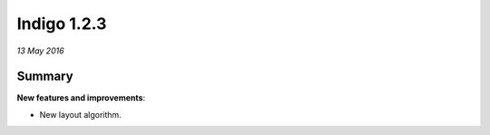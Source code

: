 ############
Indigo 1.2.3
############

*13 May 2016*

*******
Summary
*******


**New features and improvements**:

* New layout algorithm.


